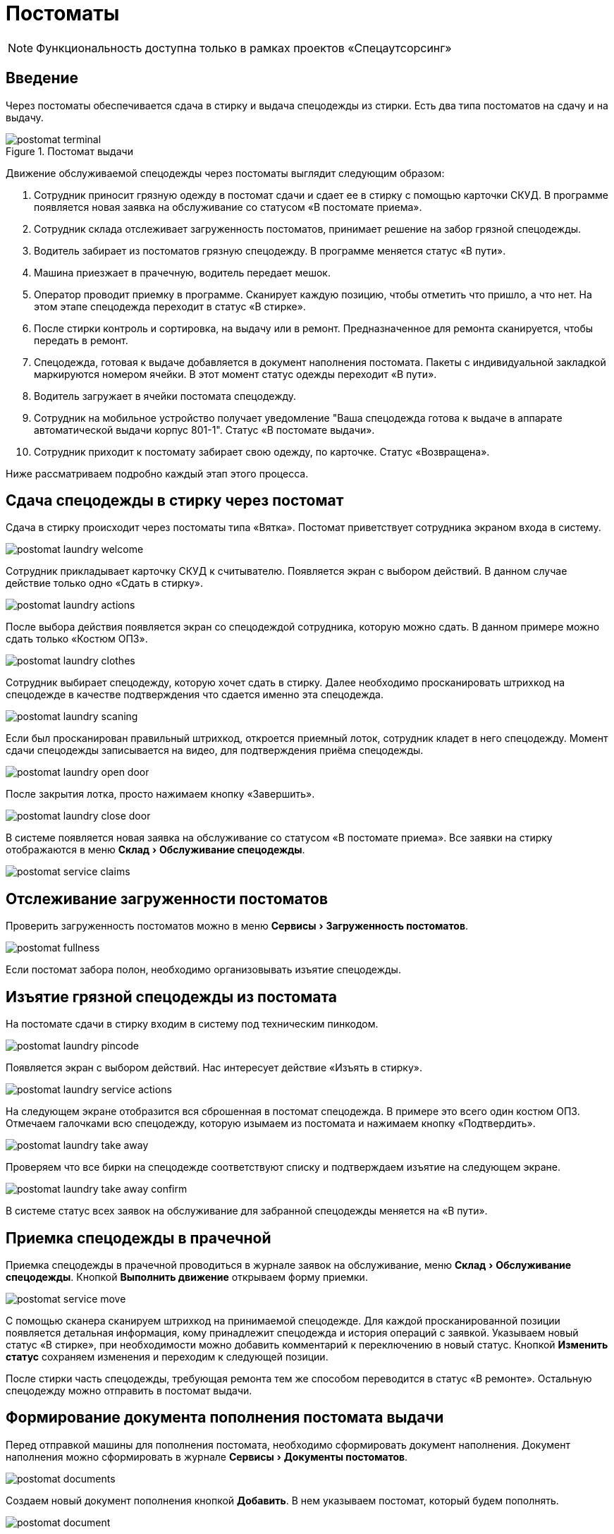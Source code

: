= Постоматы
:experimental:
:imagesdir: ../images

NOTE: Функциональность доступна только в рамках проектов «Спецаутсорсинг»

== Введение

Через постоматы обеспечивается сдача в стирку и выдача спецодежды из стирки. Есть два типа постоматов на сдачу и на выдачу.

.Постомат выдачи
image::postomat_terminal.jpeg[]

Движение обслуживаемой спецодежды через постоматы выглядит следующим образом:

. Сотрудник приносит грязную одежду в постомат сдачи и сдает ее в стирку с помощью карточки СКУД. В программе появляется новая заявка на обслуживание со статусом «В постомате приема».
. Сотрудник склада отслеживает загруженность постоматов, принимает решение на забор грязной спецодежды.
. Водитель забирает из постоматов грязную спецодежду. В программе меняется статус «В пути».
. Машина приезжает в прачечную, водитель передает мешок.
. Оператор проводит приемку в программе. Сканирует каждую позицию, чтобы отметить что пришло, а что нет. На этом этапе спецодежда переходит в статус «В стирке».
. После стирки контроль и сортировка, на выдачу или в ремонт. Предназначенное для ремонта сканируется, чтобы передать в ремонт.
. Спецодежда, готовая к выдаче добавляется в документ наполнения постомата. Пакеты с индивидуальной закладкой маркируются номером ячейки. В этот момент статус одежды переходит «В пути».
. Водитель загружает в ячейки постомата спецодежду.
. Сотрудник на мобильное устройство получает уведомление "Ваша спецодежда готова к выдаче в аппарате автоматической выдачи корпус 801-1". Статус «В постомате выдачи».
. Сотрудник приходит к постомату забирает свою одежду, по карточке. Статус «Возвращена».

Ниже рассматриваем подробно каждый этап этого процесса.

== Сдача спецодежды в стирку через постомат

Сдача в стирку происходит через постоматы типа «Вятка». Постомат приветствует сотрудника экраном входа в систему.

image::postomat_laundry-welcome.png[]

Сотрудник прикладывает карточку СКУД к считывателю. Появляется экран с выбором действий. В данном случае действие только одно «Сдать в стирку».

image::postomat_laundry-actions.png[]

После выбора действия появляется экран со спецодеждой сотрудника, которую можно сдать. В данном примере можно сдать только «Костюм ОПЗ».

image::postomat_laundry-clothes.png[]

Сотрудник выбирает спецодежду, которую хочет сдать в стирку. Далее необходимо просканировать штрихкод на спецодежде в качестве подтверждения что сдается именно эта спецодежда.

image::postomat_laundry-scaning.png[]

Если был просканирован правильный штрихкод, откроется приемный лоток, сотрудник кладет в него спецодежду. Момент сдачи спецодежды записывается на видео, для подтверждения приёма спецодежды.

image::postomat_laundry-open-door.png[]

После закрытия лотка, просто нажимаем кнопку «Завершить».

image::postomat_laundry-close-door.png[]

В системе появляется новая заявка на обслуживание со статусом «В постомате приема». Все заявки на стирку отображаются в меню menu:Склад[Обслуживание спецодежды].

image::postomat_service-claims.png[]

== Отслеживание загруженности постоматов

Проверить загруженность постоматов можно в меню menu:Сервисы[Загруженность постоматов]. 

image::postomat_fullness.png[]

Если постомат забора полон, необходимо организовывать изъятие спецодежды.

== Изъятие грязной спецодежды из постомата

На постомате сдачи в стирку входим в систему под техническим пинкодом.

image::postomat_laundry-pincode.png[]

Появляется экран с выбором действий. Нас интересует действие «Изъять в стирку».

image::postomat_laundry-service-actions.png[]

На следующем экране отобразится вся сброшенная в постомат спецодежда. В примере это всего один костюм ОПЗ. Отмечаем галочками всю спецодежду, которую изымаем из постомата и нажимаем кнопку «Подтвердить».

image::postomat_laundry-take-away.png[]

Проверяем что все бирки на спецодежде соответствуют списку и подтверждаем изъятие на следующем экране. 

image::postomat_laundry-take-away-confirm.png[]

В системе статус всех заявок на обслуживание для забранной спецодежды меняется на «В пути».

== Приемка спецодежды в прачечной

Приемка спецодежды в прачечной проводиться в журнале заявок на обслуживание, меню menu:Склад[Обслуживание спецодежды]. Кнопкой btn:[Выполнить движение] открываем форму приемки.

image::postomat_service-move.png[]

С помощью сканера сканируем штрихкод на принимаемой спецодежде. Для каждой просканированной позиции появляется детальная информация, кому принадлежит спецодежда и история операций с заявкой. Указываем новый статус «В стирке», при необходимости можно добавить комментарий к переключению в новый статус. Кнопкой btn:[Изменить статус] сохраняем изменения и переходим к следующей позиции.

После стирки часть спецодежды, требующая ремонта тем же способом переводится в статус «В ремонте». Остальную спецодежду можно отправить в постомат выдачи.

== Формирование документа пополнения постомата выдачи

Перед отправкой машины для пополнения постомата, необходимо сформировать документ наполнения. Документ наполнения можно сформировать в журнале menu:Сервисы[Документы постоматов].

image::postomat_documents.png[]

Создаем новый документ пополнения кнопкой btn:[Добавить]. В нем указываем постомат, который будем пополнять.

image::postomat_document.png[]

Заполняем строки документа, при добавлении новый позиций в документ система автоматически вычисляет свободную ячейку для загрузки, при необходимости ячейку можно скорректировать. После сохранения, документ передается в постомат выдачи, а статус всех добавленных в документ заявок меняется на «В пути».

image::postomat_service-claims-transit.png[]

Готовим индивидуальные закладки с маркировкой каждого пакета и отправляем водителя на пополнение постомата.

== Пополнение постомата выдачи

На постомате выдачи входим в систему под техническим пинкодом.

image::postomat_aso-pincode.png[]

Появляется экран с выбором действий. Нас интересует действие «Пополнение склада».

image::postomat_aso-service-actions.png[]

Если для постомата был создан документ пополнения, он отобразится на следующем экране. Если не обработанных документов несколько, в данное действие необходимо выполнить несколько раз, чтобы принять все отправленные на постомат документы, обработка их возможна только в порядке создания, документ пропустить нельзя. 

image::postomat_aso-income-document.png[]

В документе прихода видим список всех закладываемых позиций и в какую ячейку их необходимо положить. Кнопкой btn:[Открыть ячейки] открываем все ячейки для загрузки. Внимательно проверяя закладку пополняем все ячейки спецодеждой. Закрываем разложенные ячейки и нажимаем кнопку btn:[Подтвердить].

На следующем экране подтверждаем корректность закладки.

image::postomat_aso-income-document-confirm.png[]

После подтверждения в системе все заявки на обслуживание из документа переходят в статус «В терминале выдачи». А сотруднику предприятия если у него установлено <<mobile-app.adoc#mobile-app,мобильное приложение>> приходит уведомление о том, что его спецодежда готова к выдаче.

== Получение спецодежды из постомата

Сотрудник приходит к постомату выдачи, входит в систему приложив карточку СКУД.

image::postomat_aso-welcome.png[]

Появляется экран с выбором действий. Нас интересует действие «Взять предмет».

image::postomat_aso-actions.png[]

На следующем экране выбираем категорию интересующей нас спецодежды.

image::postomat_aso-category.png[]

Далее выбираем предмет, который хотим получить.

image::postomat_aso-goods.png[]

Появляется детальная информация о получаемой спецодежде. Нажимаем кнопку btn:[Получить товар].

image::postomat_aso-take-goods.png[]

Открывается ячейка со спецодеждой, забираем спецодежду и закрываем ячейку. 

image::postomat_aso-take-goods-complete.png[]

Нажимаем кнопку btn:[Завершить], для выхода из системы.

В системе статус заявки на обслуживание меняется на «Возвращена». На этом цикл стирки спецодежды заканчивается.
